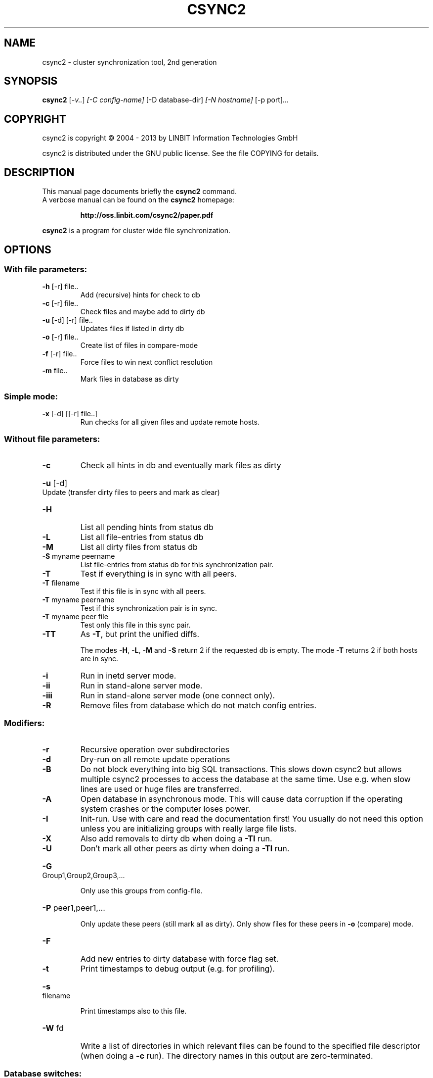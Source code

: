 .\"                                      Hey, EMACS: -*- nroff -*-
.TH CSYNC2 "1" "March 2013" "csync2 " "User Commands"
.SH NAME
csync2 \- cluster synchronization tool, 2nd generation
.SH SYNOPSIS
.B csync2
.RI [ -v.. ] " [-C config-name]" " [-D database-dir]" " [-N hostname]" " [-p port]" ...
.SH COPYRIGHT
csync2 is copyright \(co 2004 \- 2013 by LINBIT Information Technologies GmbH
.PP
csync2 is distributed under the GNU public license.
See the file COPYING for details.
.SH DESCRIPTION
This manual page documents briefly the
.B csync2
command.
.RS 0
A verbose manual can be found on the
.B csync2 
homepage:
.IP
.B http://oss.linbit.com/csync2/paper.pdf
.PP
\fBcsync2\fP is a program for cluster wide file synchronization.
.SH OPTIONS
.SS "With file parameters:"
.TP
\fB\-h\fR [\-r] file..
Add (recursive) hints for check to db
.TP
\fB\-c\fR [\-r] file..
Check files and maybe add to dirty db
.TP
\fB\-u\fR [\-d] [\-r] file..
Updates files if listed in dirty db
.TP
\fB\-o\fR [\-r] file..
Create list of files in compare\-mode
.TP
\fB\-f\fR [\-r] file..
Force files to win next conflict resolution
.TP
\fB\-m\fR file..
Mark files in database as dirty
.SS "Simple mode:"
.TP
\fB\-x\fR [\-d] [[\-r] file..]
Run checks for all given files and update
remote hosts.
.SS "Without file parameters:"
.TP
\fB\-c\fR
Check all hints in db and eventually mark files as dirty
.HP
\fB\-u\fR [\-d] Update (transfer dirty files to peers and mark as clear)
.TP
\fB\-H\fR
List all pending hints from status db
.TP
\fB\-L\fR
List all file\-entries from status db
.TP
\fB\-M\fR
List all dirty files from status db
.TP
\fB\-S\fR myname peername
List file\-entries from status db for this
synchronization pair.
.TP
\fB\-T\fR
Test if everything is in sync with all peers.
.TP
\fB\-T\fR filename
Test if this file is in sync with all peers.
.TP
\fB\-T\fR myname peername
Test if this synchronization pair is in sync.
.TP
\fB\-T\fR myname peer file
Test only this file in this sync pair.
.TP
\fB\-TT\fR
As \fB\-T\fR, but print the unified diffs.
.IP
The modes \fB\-H\fR, \fB\-L\fR, \fB\-M\fR and \fB\-S\fR return 2 if the requested db is empty.
The mode \fB\-T\fR returns 2 if both hosts are in sync.
.TP
\fB\-i\fR
Run in inetd server mode.
.TP
\fB\-ii\fR
Run in stand\-alone server mode.
.TP
\fB\-iii\fR
Run in stand\-alone server mode (one connect only).
.TP
\fB\-R\fR
Remove files from database which do not match config entries.
.SS "Modifiers:"
.TP
\fB\-r\fR
Recursive operation over subdirectories
.TP
\fB\-d\fR
Dry\-run on all remote update operations
.TP
\fB\-B\fR
Do not block everything into big SQL transactions. This
slows down csync2 but allows multiple csync2 processes to
access the database at the same time. Use e.g. when slow
lines are used or huge files are transferred.
.TP
\fB\-A\fR
Open database in asynchronous mode. This will cause data
corruption if the operating system crashes or the computer
loses power.
.TP
\fB\-I\fR
Init\-run. Use with care and read the documentation first!
You usually do not need this option unless you are
initializing groups with really large file lists.
.TP
\fB\-X\fR
Also add removals to dirty db when doing a \fB\-TI\fR run.
.TP
\fB\-U\fR
Don't mark all other peers as dirty when doing a \fB\-TI\fR run.
.HP
\fB\-G\fR Group1,Group2,Group3,...
.IP
Only use this groups from config\-file.
.HP
\fB\-P\fR peer1,peer1,...
.IP
Only update these peers (still mark all as dirty).
Only show files for these peers in \fB\-o\fR (compare) mode.
.TP
\fB\-F\fR
Add new entries to dirty database with force flag set.
.TP
\fB\-t\fR
Print timestamps to debug output (e.g. for profiling).
.HP
\fB\-s\fR filename
.IP
Print timestamps also to this file.
.TP
\fB\-W\fR fd
Write a list of directories in which relevant files can be
found to the specified file descriptor (when doing a \fB\-c\fR run).
The directory names in this output are zero\-terminated.
.SS "Database switches:"
.HP
\fB\-D\fR database\-dir
.IP
Use sqlite database in database dir (default: /var/lib/csync2)
.HP
\fB\-a\fR mysql\-url
.IP
Use mysql database in URL:
mysql://[<user>:<password>@]<hostname>/<database>
.SS "Creating key file:"
.IP
.B csync2 -k filename
.SS "Note:"
Csync2 will refuse to do anything when a /etc/csync2.lock file is found.
.SH "SEE ALSO"
.PD 0
.TP
http://oss.linbit.com/csync2/paper.pdf
.TP
http://git.linbit.com/csync2.git/?a=blob;f=AUTHORS
.PD
.PP
This manual page is a hand-edited help2man processed csync2 help.
